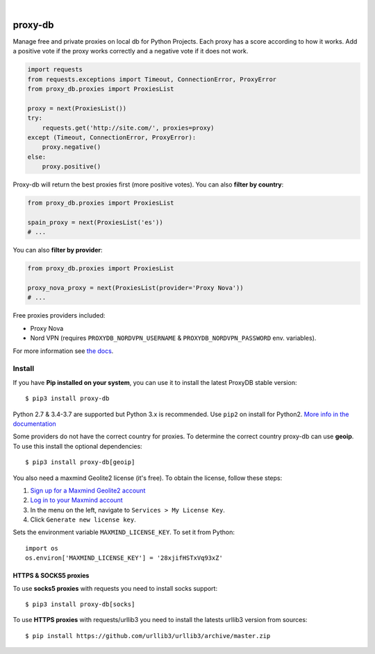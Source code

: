 .. image:: https://raw.githubusercontent.com/Nekmo/proxy-db/master/images/proxy-db.png

|

.. image:: https://img.shields.io/travis/Nekmo/proxy-db.svg?style=flat-square
  :target: https://travis-ci.org/Nekmo/proxy-db
  :alt: Latest Travis CI build status

.. image:: https://img.shields.io/pypi/v/proxy-db.svg?style=flat-square
  :target: https://pypi.org/project/proxy-db/
  :alt: Latest PyPI version

.. image:: https://img.shields.io/pypi/pyversions/proxy-db.svg?style=flat-square
  :target: https://pypi.org/project/proxy-db/
  :alt: Python versions

.. image:: https://img.shields.io/codeclimate/maintainability/Nekmo/proxy-db.svg?style=flat-square
  :target: https://codeclimate.com/github/Nekmo/proxy-db
  :alt: Code Climate

.. image:: https://img.shields.io/codecov/c/github/Nekmo/proxy-db/master.svg?style=flat-square
  :target: https://codecov.io/github/Nekmo/proxy-db
  :alt: Test coverage

.. image:: https://img.shields.io/requires/github/Nekmo/proxy-db.svg?style=flat-square
     :target: https://requires.io/github/Nekmo/proxy-db/requirements/?branch=master
     :alt: Requirements Status


========
proxy-db
========


Manage free and private proxies on local db for Python Projects. Each proxy has a score according to how it works.
Add a positive vote if the proxy works correctly and a negative vote if it does not work.

.. code-block:: python

    import requests
    from requests.exceptions import Timeout, ConnectionError, ProxyError
    from proxy_db.proxies import ProxiesList

    proxy = next(ProxiesList())
    try:
        requests.get('http://site.com/', proxies=proxy)
    except (Timeout, ConnectionError, ProxyError):
        proxy.negative()
    else:
        proxy.positive()


Proxy-db will return the best proxies first (more positive votes). You can also **filter by country**:

.. code-block:: python

    from proxy_db.proxies import ProxiesList

    spain_proxy = next(ProxiesList('es'))
    # ...


You can also **filter by provider**:

.. code-block:: python

    from proxy_db.proxies import ProxiesList

    proxy_nova_proxy = next(ProxiesList(provider='Proxy Nova'))
    # ...


Free proxies providers included:

* Proxy Nova
* Nord VPN (requires ``PROXYDB_NORDVPN_USERNAME`` & ``PROXYDB_NORDVPN_PASSWORD`` env. variables).

For more information see `the docs <https://docs.nekmo.org/proxy-db/>`_.


Install
=======
If you have **Pip installed on your system**, you can use it to install the latest ProxyDB stable version::

    $ pip3 install proxy-db

Python 2.7 & 3.4-3.7 are supported but Python 3.x is recommended. Use ``pip2`` on install for Python2.
`More info in the documentation <https://docs.nekmo.org/proxy-db/installation.html>`_

Some providers do not have the correct country for proxies. To determine the correct country proxy-db can use **geoip**.
To use this install the optional dependencies::

    $ pip3 install proxy-db[geoip]

You also need a maxmind Geolite2 license (it's free). To obtain the license, follow these steps:

1. `Sign up for a Maxmind Geolite2 account <https://www.maxmind.com/en/geolite2/signup>`_
2. `Log in to your Maxmind account <https://www.maxmind.com/en/account/login>`_
3. In the menu on the left, navigate to ``Services > My License Key``.
4. Click ``Generate new license key``.

Sets the environment variable ``MAXMIND_LICENSE_KEY``. To set it from Python::

    import os
    os.environ['MAXMIND_LICENSE_KEY'] = '28xjifHSTxVq93xZ'

HTTPS & SOCKS5 proxies
----------------------
To use **socks5 proxies** with requests you need to install socks support::

    $ pip3 install proxy-db[socks]

To use **HTTPS proxies** with requests/urllib3 you need to install the latests urllib3 version from sources::

    $ pip install https://github.com/urllib3/urllib3/archive/master.zip
